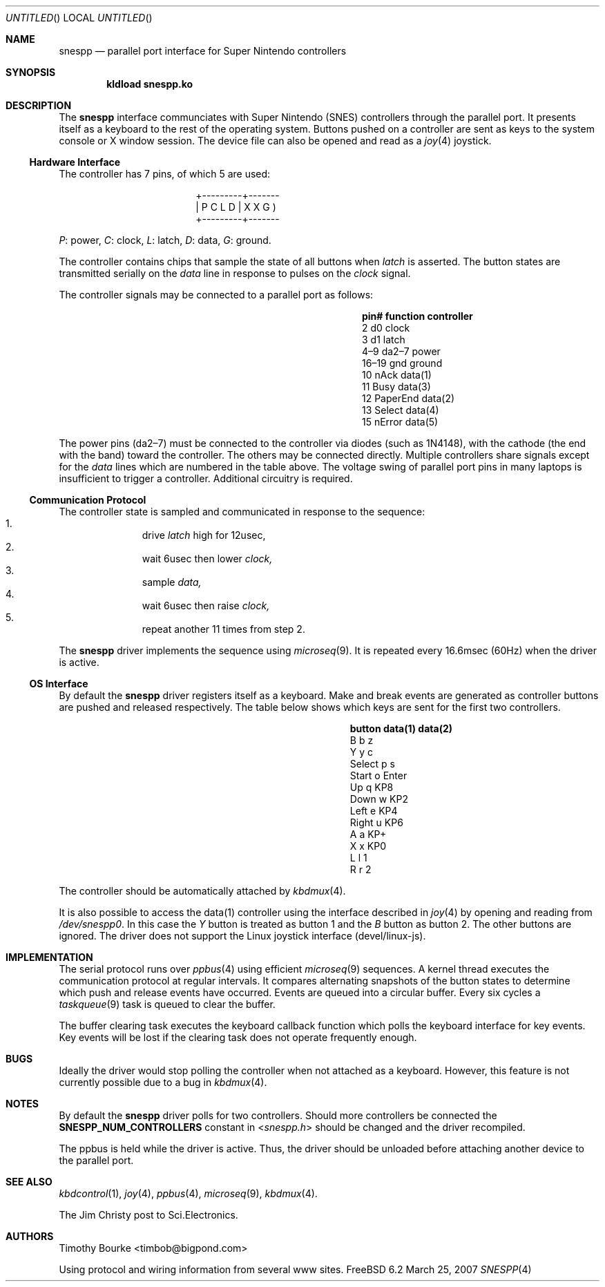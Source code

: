 .\" $Id: snespp.4 31 2007-04-16 08:33:29Z root $
.\"
.Dd March 25, 2007
.Os FreeBSD 6.2
.Dt SNESPP 4
.Sh NAME
.Nm snespp
.Nd parallel port interface for Super Nintendo controllers
.Sh SYNOPSIS
.Cd "kldload snespp.ko"
.\"
.Sh DESCRIPTION
The
.Nm
interface communciates with Super Nintendo (SNES) controllers through the
parallel port. It presents itself as a keyboard to the rest of the operating
system. Buttons pushed on a controller are sent as keys to the system
console or X window session. The device file can also be opened and read as
a
.Xr joy 4
joystick.
.\"
.Ss Hardware Interface
The controller has 7 pins, of which 5 are used:
.Bd -literal -offset center
+---------+-------
| P C L D | X X G )
+---------+-------
.Ed
.Pp
.Em P :
power,
.Em C :
clock,
.Em L :
latch,
.Em D :
data,
.Em G :
ground.
.Pp
The controller contains chips that sample the state of all buttons when
.Em latch
is asserted. The button states are transmitted serially on the
.Em data
line in response to pulses on the
.Em clock
signal.
.Pp
The controller signals may be connected to a parallel port as follows:
.Bl -column -offset indent ".Sy pin#" ".Sy function" ".Sy controller"
.It Sy pin# Ta Sy function Ta Sy controller
.It 2	d0	clock
.It 3	d1	latch
.It 4\(en9	da2\(en7	power
.It 16\(en19	gnd	ground
.It 10	nAck	data(1)
.It 11	Busy	data(3)
.It 12	PaperEnd	data(2)
.It 13	Select	data(4)
.It 15	nError	data(5)
.El
.Pp
The power pins (da2\(en7) must be connected to the controller via diodes
(such as 1N4148), with the cathode (the end with the band) toward the
controller. The others may be connected directly. Multiple controllers
share signals except for the
.Em data
lines which are numbered in the table above. The voltage swing of
parallel port pins in many laptops is insufficient to trigger a
controller. Additional circuitry is required.
.\"
.Ss Communication Protocol
The controller state is sampled and communicated in response to the
sequence:
.Bl -enum -offset indent -compact
.It
drive
.Em latch
high for 12usec,
.It
wait 6usec then lower
.Em clock,
.It
sample
.Em data,
.It
wait 6usec then raise
.Em clock,
.It
repeat another 11 times from step 2.
.El
.Pp
The
.Nm
driver implements the sequence using
.Xr microseq 9 .
It is repeated every 16.6msec (60Hz) when the driver is active.
.\"
.Ss OS Interface
By default the
.Nm
driver registers itself as a keyboard. Make and break events are generated
as controller buttons are pushed and released respectively. The table below
shows which keys are sent for the first two controllers.
.Bl -column -offset indent ".Sy button" ".Sy data(1)" ".Sy data(2)"
.It Sy button Ta Sy data(1) Ta Sy data(2)
.It B	b	z
.It Y	y	c
.It Select	p	s
.It Start	o	Enter
.It Up	q	KP8
.It Down	w	KP2
.It Left	e	KP4
.It Right	u	KP6
.It A	a	KP+
.It X	x	KP0
.It L	l	1
.It R	r	2
.El
.Pp
The controller should be automatically attached by
.Xr kbdmux 4 .
.Pp
It is also possible to access the data(1) controller using the interface
described in
.Xr joy 4 
by opening and reading from
.Pa /dev/snespp0 .
In this case the
.Em Y
button is treated as button 1 and the
.Em B
button as button 2. The other buttons are ignored. The driver does not
support the Linux joystick interface (devel/linux-js).
.\"
.Sh IMPLEMENTATION
The serial protocol runs over
.Xr ppbus 4
using efficient
.Xr microseq 9
sequences. A kernel thread executes the communication protocol at regular
intervals. It compares alternating snapshots of the button states to
determine which push and release events have occurred. Events are queued
into a circular buffer. Every six cycles a
.Xr taskqueue 9
task is queued to clear the buffer.
.Pp
The buffer clearing task executes the keyboard callback function which polls
the keyboard interface for key events. Key events will be lost if the
clearing task does not operate frequently enough.
.\"
.Sh BUGS
Ideally the driver would stop polling the controller when not attached as a
keyboard. However, this feature is not currently possible due to a bug in
.Xr kbdmux 4 .
.\"
.Sh NOTES
By default the
.Nm
driver polls for two controllers. Should more controllers be connected the
.Li SNESPP_NUM_CONTROLLERS
constant in
.In snespp.h
should be changed and the driver recompiled.
.Pp
The ppbus is held while the driver is active. Thus, the driver should be
unloaded before attaching another device to the parallel port.
.\"
.Sh SEE ALSO
.Xr kbdcontrol 1 ,
.Xr joy 4 ,
.Xr ppbus 4 ,
.Xr microseq 9 ,
.Xr kbdmux 4 .
.Pp
The Jim Christy post to Sci.Electronics.
.\"
.Sh AUTHORS
.An Timothy Bourke Aq timbob@bigpond.com
.Pp
Using protocol and wiring information from several www sites.
